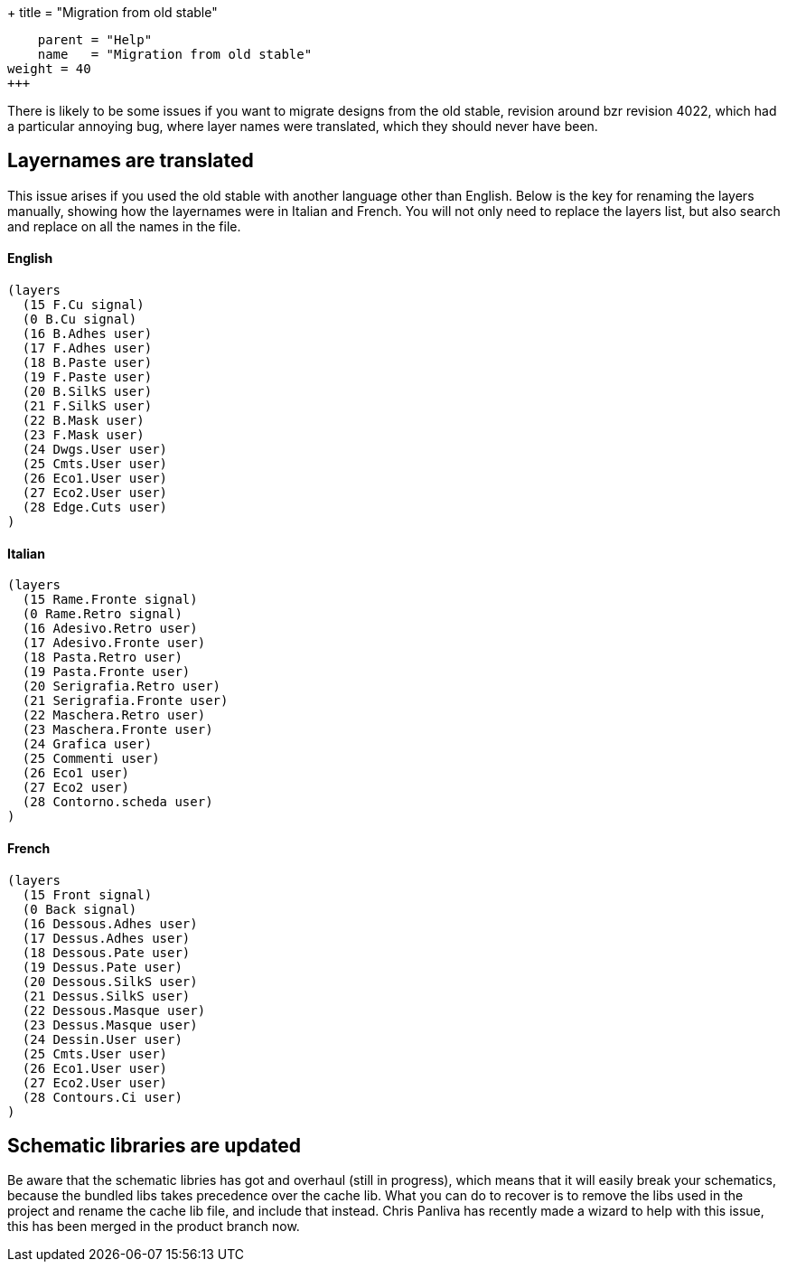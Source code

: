 +++
title = "Migration from old stable"
[menu.main]
    parent = "Help"
    name   = "Migration from old stable"
weight = 40
+++

There is likely to be some issues if you want to migrate designs from the old stable, revision around bzr revision 4022, which had a particular annoying bug, where layer names were translated, which they should never have been.

== Layernames are translated

This issue arises if you used the old stable with another language other than English. Below is the key for renaming the layers manually, showing how the layernames were in Italian and French. You will not only need to replace the layers list, but also search and replace on all the names in the file.

==== English
----
(layers
  (15 F.Cu signal)
  (0 B.Cu signal)
  (16 B.Adhes user)
  (17 F.Adhes user)
  (18 B.Paste user)
  (19 F.Paste user)
  (20 B.SilkS user)
  (21 F.SilkS user)
  (22 B.Mask user)
  (23 F.Mask user)
  (24 Dwgs.User user)
  (25 Cmts.User user)
  (26 Eco1.User user)
  (27 Eco2.User user)
  (28 Edge.Cuts user)
)
----

==== Italian
----
(layers
  (15 Rame.Fronte signal)
  (0 Rame.Retro signal)
  (16 Adesivo.Retro user)
  (17 Adesivo.Fronte user)
  (18 Pasta.Retro user)
  (19 Pasta.Fronte user)
  (20 Serigrafia.Retro user)
  (21 Serigrafia.Fronte user)
  (22 Maschera.Retro user)
  (23 Maschera.Fronte user)
  (24 Grafica user)
  (25 Commenti user)
  (26 Eco1 user)
  (27 Eco2 user)
  (28 Contorno.scheda user)
)
----

==== French
----
(layers
  (15 Front signal)
  (0 Back signal)
  (16 Dessous.Adhes user)
  (17 Dessus.Adhes user)
  (18 Dessous.Pate user)
  (19 Dessus.Pate user)
  (20 Dessous.SilkS user)
  (21 Dessus.SilkS user)
  (22 Dessous.Masque user)
  (23 Dessus.Masque user)
  (24 Dessin.User user)
  (25 Cmts.User user)
  (26 Eco1.User user)
  (27 Eco2.User user)
  (28 Contours.Ci user)
)
----

== Schematic libraries are updated

Be aware that the schematic libries has got and overhaul (still in progress), which means that it will easily break your schematics, because the bundled libs takes precedence over the cache lib. What you can do to recover is to remove the libs used in the project and rename the cache lib file, and include that instead. Chris Panliva has recently made a wizard to help with this issue, this has been merged in the product branch now.

